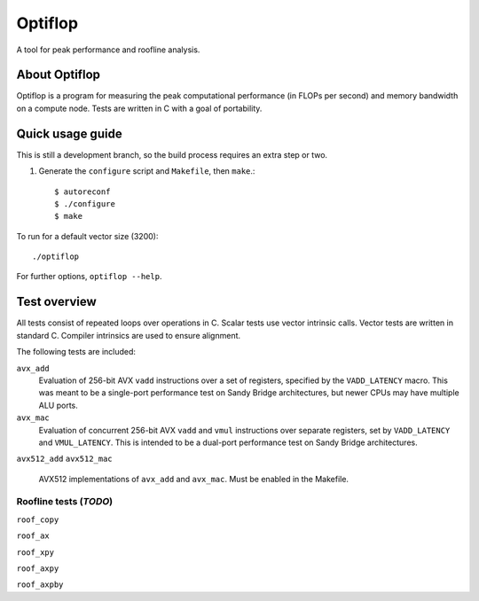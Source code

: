 ========
Optiflop
========

A tool for peak performance and roofline analysis.


About Optiflop
==============

Optiflop is a program for measuring the peak computational performance
(in FLOPs per second) and memory bandwidth on a compute node.  Tests are
written in C with a goal of portability.


Quick usage guide
=================

This is still a development branch, so the build process requires an extra step
or two.

1. Generate the ``configure`` script and ``Makefile``, then ``make``.::

      $ autoreconf
      $ ./configure
      $ make

To run for a default vector size (3200)::

   ./optiflop

For further options, ``optiflop --help``.


Test overview
=============

All tests consist of repeated loops over operations in C.  Scalar tests use
vector intrinsic calls.  Vector tests are written in standard C.  Compiler
intrinsics are used to ensure alignment.

The following tests are included:

``avx_add``
   Evaluation of 256-bit AVX ``vadd`` instructions over a set of registers,
   specified by the ``VADD_LATENCY`` macro.  This was meant to be a single-port
   performance test on Sandy Bridge architectures, but newer CPUs may have
   multiple ALU ports.

``avx_mac``
   Evaluation of concurrent 256-bit AVX ``vadd`` and ``vmul`` instructions over
   separate registers, set by ``VADD_LATENCY`` and ``VMUL_LATENCY``.  This is
   intended to be a dual-port performance test on Sandy Bridge architectures.

``avx512_add``
``avx512_mac``
  AVX512 implementations of ``avx_add`` and ``avx_mac``.  Must be enabled in
  the Makefile.


Roofline tests (*TODO*)
-----------------------

``roof_copy``

``roof_ax``

``roof_xpy``

``roof_axpy``

``roof_axpby``
